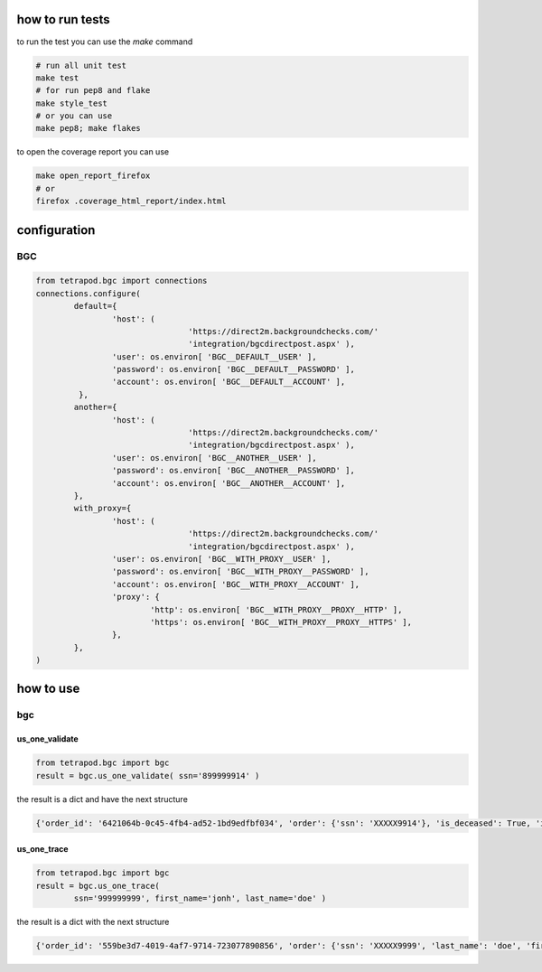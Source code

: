 ================
how to run tests
================

to run the test you can use the `make` command

.. code-block:: shell

	# run all unit test
	make test
	# for run pep8 and flake
	make style_test
	# or you can use
	make pep8; make flakes

to open the coverage report you can use

.. code-block:: shell

	make open_report_firefox
	# or
	firefox .coverage_html_report/index.html


=============
configuration
=============

***
BGC
***

.. code-block:: python

	from tetrapod.bgc import connections
	connections.configure(
		default={
			'host': (
					'https://direct2m.backgroundchecks.com/'
					'integration/bgcdirectpost.aspx' ),
			'user': os.environ[ 'BGC__DEFAULT__USER' ],
			'password': os.environ[ 'BGC__DEFAULT__PASSWORD' ],
			'account': os.environ[ 'BGC__DEFAULT__ACCOUNT' ],
		 },
		another={
			'host': (
					'https://direct2m.backgroundchecks.com/'
					'integration/bgcdirectpost.aspx' ),
			'user': os.environ[ 'BGC__ANOTHER__USER' ],
			'password': os.environ[ 'BGC__ANOTHER__PASSWORD' ],
			'account': os.environ[ 'BGC__ANOTHER__ACCOUNT' ],
		},
		with_proxy={
			'host': (
					'https://direct2m.backgroundchecks.com/'
					'integration/bgcdirectpost.aspx' ),
			'user': os.environ[ 'BGC__WITH_PROXY__USER' ],
			'password': os.environ[ 'BGC__WITH_PROXY__PASSWORD' ],
			'account': os.environ[ 'BGC__WITH_PROXY__ACCOUNT' ],
			'proxy': {
				'http': os.environ[ 'BGC__WITH_PROXY__PROXY__HTTP' ],
				'https': os.environ[ 'BGC__WITH_PROXY__PROXY__HTTPS' ],
			},
		},
	)


==========
how to use
==========

***
bgc
***

us_one_validate
===============

.. code-block:: python

	from tetrapod.bgc import bgc
	result = bgc.us_one_validate( ssn='899999914' )

the result is a dict and have the next structure

.. code-block:: python

	{'order_id': '6421064b-0c45-4fb4-ad52-1bd9edfbf034', 'order': {'ssn': 'XXXXX9914'}, 'is_deceased': True, 'is_valid': True, 'state_issued': None, 'text_response': 'This SSN may have been issued as part of the Social Security Administration (SSA) Randomization Program that limits our ability to provide the issuance state and dates.  Please direct the subject to the SSA to validate authenticity.', 'year_issued': None}

us_one_trace
============

.. code-block:: python

	from tetrapod.bgc import bgc
	result = bgc.us_one_trace(
		ssn='999999999', first_name='jonh', last_name='doe' )

the result is a dict with the next structure

.. code-block:: python

	{'order_id': '559be3d7-4019-4af7-9714-723077890856', 'order': {'ssn': 'XXXXX9999', 'last_name': 'doe', 'first_name': 'jonh'}, 'records': [{'street': {'number': '123', 'pre_direction': None, 'name': 'Qa St', 'post_direction': None, 'suffix': 'QA'}, 'first_name': 'jonh', 'middle_name': None, 'last_name': 'doe', 'city': None, 'state': None, 'county': None, 'postal_code': None, 'postal_code4': None, 'date_first_seen__raw': {'year': '2009', 'month': '1'}, 'date_first_seen': datetime.date(2009, 1, 1), 'date_last_seen__raw': {'year': '2012', 'month': '12'}, 'date_last_seen': datetime.date(2012, 12, 1), 'verified': False, 'phone_info': None}]}
